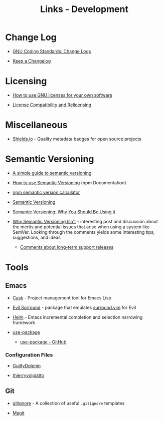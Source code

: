 #+TITLE: Links - Development

* Change Log

+ [[https://www.gnu.org/prep/standards/html_node/Change-Logs.html][GNU Coding Standards: Change Logs]]

+ [[https://keepachangelog.com][Keep a Changelog]]

* Licensing

+ [[https://www.gnu.org/licenses/gpl-howto.html][How to use GNU licenses for your own software]]

+ [[https://www.gnu.org/licenses/license-compatibility.html][License Compatibility and Relicensing]]

* Miscellaneous

+ [[https://shields.io/][Shields.io]] - Quality metadata badges for open source projects

* Semantic Versioning

+ [[https://www.jvandemo.com/a-simple-guide-to-semantic-versioning/][A simple guide to semantic versioning]]

+ [[https://docs.npmjs.com/getting-started/semantic-versioning][How to use Semantic Versioning]] (npm Documentation)

+ [[https://semver.npmjs.com/][npm semantic version calculator]]

+ [[https://semver.org/][Semantic Versioning]]

+ [[https://www.sitepoint.com/semantic-versioning-why-you-should-using/][Semantic Versioning: Why You Should Be Using it]]

+ [[https://gist.github.com/jashkenas/cbd2b088e20279ae2c8e][Why Semantic Versioning Isn't]] - interesting post and discussion
  about the merits and potential issues that arise when using a
  system like SemVer. Looking through the comments yields some
  interesting tips, suggestions, and ideas

  + [[https://gist.github.com/jashkenas/cbd2b088e20279ae2c8e#gistcomment-1854604][Comments about long-term support releases]]

* Tools

** Emacs

+ [[http://cask.readthedocs.io][Cask]] - Project management tool for Emacs Lisp

+ [[https://github.com/emacs-evil/evil-surround][Evil Surround]] - package that emulates [[https://github.com/tpope/vim-surround][surround.vim]] for Evil

+ [[https://emacs-helm.github.io/helm/][Helm]] - Emacs incremental completion and selection narrowing
  framework

+ [[https://jwiegley.github.io/use-package/][use-package]]

  + [[https://github.com/jwiegley/use-package][use-package - GitHub]]

*** Configuration Files

+ [[https://github.com/GuiltyDolphin/dotfiles/tree/master/dotfiles/emacs/custom][GuiltyDolphin]]

+ [[https://github.com/thierryvolpiatto/emacs-tv-config][thierryvolpiatto]]

** Git

+ [[https://github.com/github/gitignore][gitignore]] - A collection of useful =.gitignore= templates

+ [[https://magit.vc/][Magit]]

